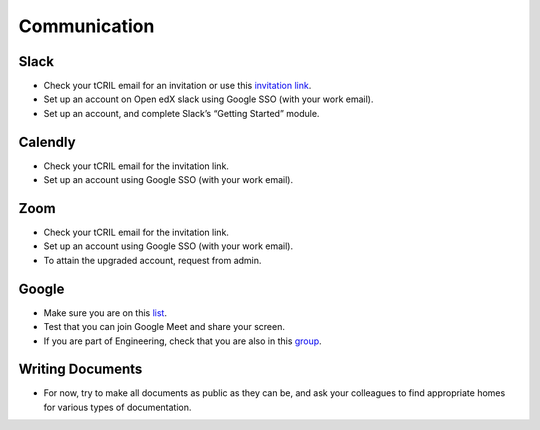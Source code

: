 Communication
=============

Slack
-----
- Check your tCRIL email for an invitation or use this `invitation link <http://openedx-slack-invite.herokuapp.com/>`_.
- Set up an account on Open edX slack using Google SSO (with your work email).
- Set up an account, and complete Slack’s “Getting Started” module.

Calendly
--------
- Check your tCRIL email for the invitation link.
- Set up an account using Google SSO (with your work email).

Zoom
----
- Check your tCRIL email for the invitation link.
- Set up an account using Google SSO (with your work email).
- To attain the upgraded account, request from admin.

Google
------
- Make sure you are on this `list <https://groups.google.com/a/tcril.org/g/tcril-staff/members>`_.
- Test that you can join Google Meet and share your screen.
- If you are part of Engineering, check that you are also in this `group <https://groups.google.com/a/tcril.org/g/engineering/members>`_.

Writing Documents
-----------------
- For now, try to make all documents as public as they can be, and ask your colleagues to find appropriate homes for various types of documentation.